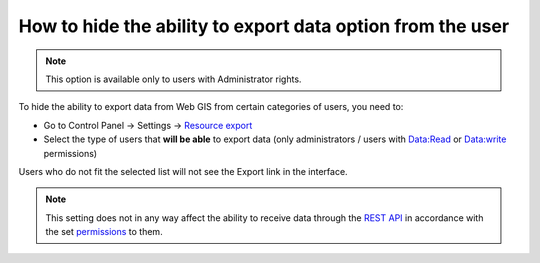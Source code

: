 .. sectionauthor:: Roman Gainullov <roman.gainullov@nextgis.com>

How to hide the ability to export data option from the user
==========================================================

.. note:: 
   This option is available only to users with Administrator rights.

To hide the ability to export data from Web GIS from certain categories of users, you need to:

* Go to Control Panel -> Settings -> `Resource export <https://docs.nextgis.com/docs_ngweb/source/admin_tasks.html#resource-export>`_
* Select the type of users that **will be able** to export data (only administrators / users with Data:Read or Data:write permissions)

Users who do not fit the selected list will not see the Export link in the interface.

.. note:: 
   This setting does not in any way affect the ability to receive data through the `REST API <https://docs.nextgis.com/docs_ngweb_dev/doc/developer/toc.html>`_ in accordance
   with the set `permissions <https://docs.nextgis.com/docs_ngweb/source/admin_tasks.html#access-management>`_ to them.
